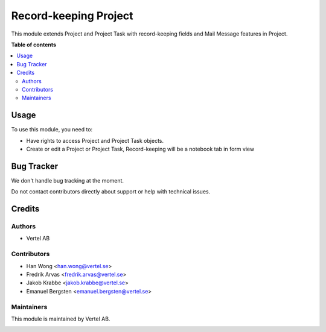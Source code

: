 ======================
Record-keeping Project
======================


.. |badge1| image:: https://i.ibb.co/Bc4qsYT/vertel.jpg
    :target: https://vertel.se/
    :alt: Vertel AB
.. |badge2| image:: https://www.gnu.org/graphics/agplv3-88x31.png
    :target: http://www.gnu.org/licenses/agpl-3.0-standalone.html
    :alt: License: AGPL-3


|badge1| |badge2|

This module extends Project and Project Task with record-keeping fields and Mail Message features in Project. 

**Table of contents**

.. contents::
   :local:

Usage
=====

To use this module, you need to:

* Have rights to access Project and Project Task objects.
* Create or edit a Project or Project Task, Record-keeping will be a notebook tab in form view

Bug Tracker
===========

We don't handle bug tracking at the moment.

Do not contact contributors directly about support or help with technical issues.

Credits
=======

Authors
~~~~~~~

* Vertel AB

Contributors
~~~~~~~~~~~~

* Han Wong <han.wong@vertel.se>
* Fredrik Arvas <fredrik.arvas@vertel.se>
* Jakob Krabbe <jakob.krabbe@vertel.se>
* Emanuel Bergsten <emanuel.bergsten@vertel.se>

Maintainers
~~~~~~~~~~~

This module is maintained by Vertel AB.

|badge1|
